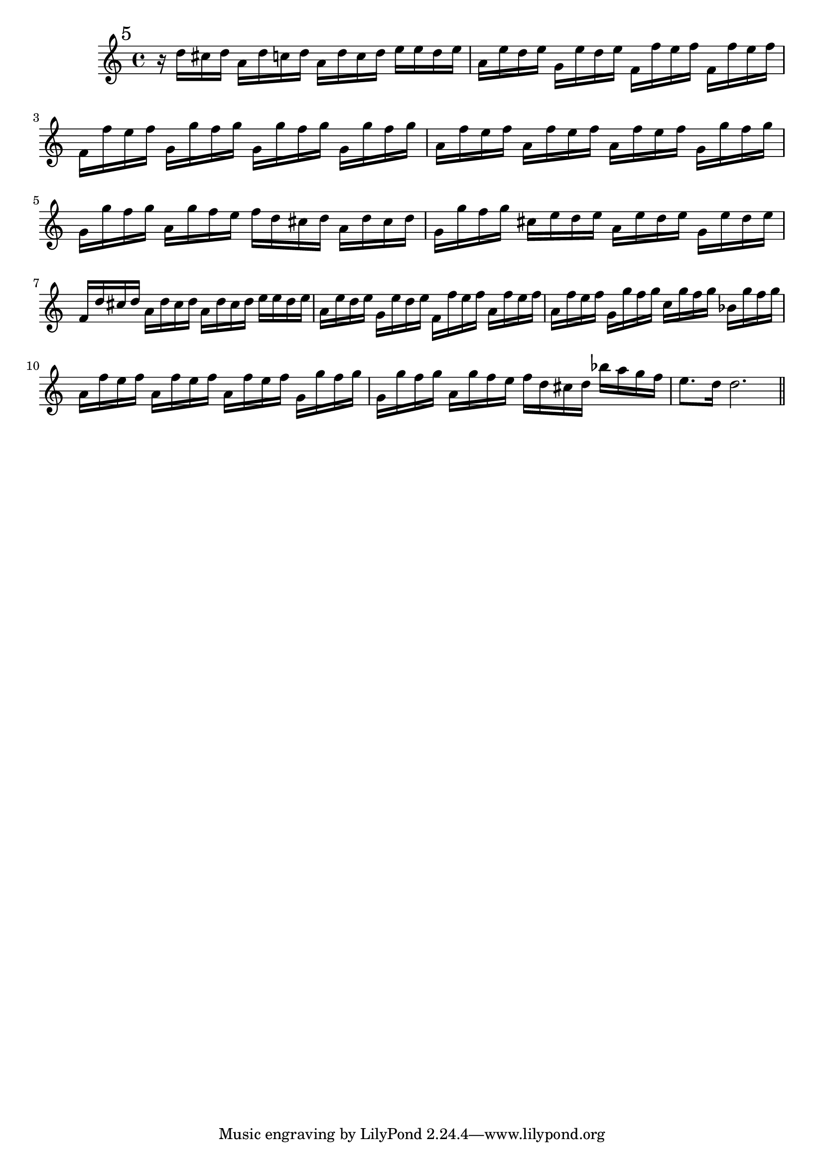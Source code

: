 %%  quinto_flauto.ly
%%  Copyright (c) 2011 Benjamin Coudrin <benjamin.coudrin@gmail.com>
%%                All Rights Reserved
%%
%%  Copyleft :
%%  This program is free software. It comes without any warranty, to
%%  the extent permitted by applicable law. You can redistribute it
%%  and/or modify it under the terms of the Do What The Fuck You Want
%%  To Public License, Version 2, as published by Sam Hocevar. See
%%  http://sam.zoy.org/wtfpl/COPYING for more details.

\relative c'' {
  \mark \markup "5"
  r16 d16[ cis d] a16[ d c d] a16[ d c d]
  e16[ e d e] a,16[ e' d e] g,16[ e' d e]
  f,16[ f' e f] f,16[ f' e f] f,16[ f' e f]
  g,16[ g' f g] g,16[ g' f g] g,16[ g' f g]
  a,16[ f' e f] a,16[ f' e f] a,16[ f' e f]
  g,16[ g' f g] g,16[ g' f g] a,16[ g' f e]
  f16[ d cis d] a16[ d cis d] g,16[ g' f g]
  cis,16[ e d e] a,16[ e' d e] g,16[ e' d e]
  f,16[ d' cis d] a16[ d cis d] a16[ d cis d]
  e16[ e d e] a,16[ e' d e] g,16[ e' d e]
  f,16[ f' e f] a,16[ f' e f] a,16[ f' e f]
  g,16[ g' f g] c,16[ g' f g] bes,16[ g' f g]
  a,16[ f' e f] a,16[ f' e f] a,16[ f' e f]
  g,16[ g' f g] g,16[ g' f g] a,16[ g' f e]
  f16[ d cis d] bes'16[ a g f] e8.[ d16]
  d2.
  
  \bar "||"
  \break
}